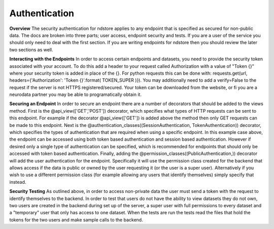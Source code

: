 Authentication
**************

**Overview**
The security authentication for ndstore applies to any endpoint that is specified as secured for non-public data. The docs are broken into three parts; user access, endpoint security and tests. If you are a user of the service you should only need to deal with the first section. If you are writing endpoints for ndstore then you should review the later two sections as well.

**Interacting with the Endpoints**
In order to access certain endpoints and datasets, you need to provide the security token associated with your account. To do this add a header to your request called Authorization with a value of "Token {}" where your security token is added in place of the {}. For python requests this can be done with: requests.get(url, headers={'Authorization': 'Token {}'.format( TOKEN_SUPER )}). You may additionally need to add a verify=False to the request if the server is not HTTPS registered/secured. Your token can be downloaded from the website, or fi you are a neurodata partner you may be able to programatically obtain it. 

**Securing an Endpoint**
In order to secure an endpoint there are a number of decorators that should be added to the views method. First is the @api_view(['GET','POST']) decorator, which specifies what types of HTTP requests can be sent to this endpoint. For example if the decorator @api_view(['GET']) is added above the method then only GET requests can be made to this endpoint. Next is the @authentication_classes((SessionAuthentication, TokenAuthentication)) decorator, which specifies the types of authentication that are required when using a specific endpoint. In this example case above, the endpoint can be accessed using both token based authentication and session based authentication. However if desired only a single type of authentication can be specified, which is recommended for endpoints that should only be accessed with token based authentication. Finally, adding the @permission_classes((PublicAuthentication,)) decorator will add the user authentication for the endpoint. Specifically it will use the permission class created for the backend that allows access if the data is public or owned by the user requesting it (or the user is a super user). Alternatively if you wish to use a different permission class (for example allowing any users that identify themselves) simply specify that instead.

**Security Testing**
As outlined above, in order to access non-private data the user must send a token with the request to identify themselves to the backend. In order to test that users do not have the ability to view datasets they do not own, two users are created in the backend during set up of the server, a super user with full permissions to every dataset and a "temporary" user that only has access to one dataset. When the tests are run the tests read the files that hold the tokens for the two users and make sample calls to the backend. 
